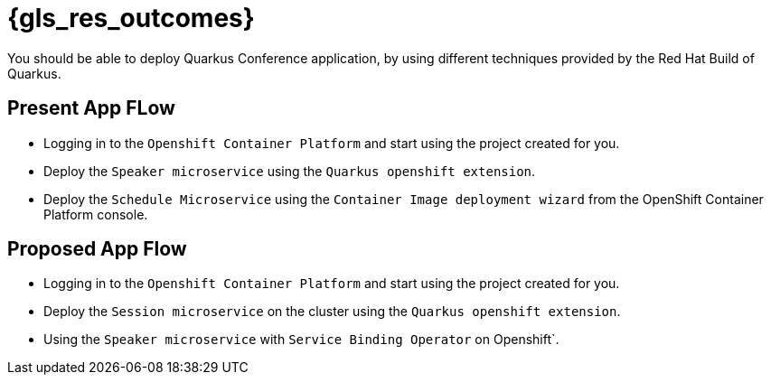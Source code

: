 :gls_prefix:

// Do not modify section headers, as they are used by flamel and the translation process.
= pass:a,n[{gls_res_outcomes}]

You should be able to deploy Quarkus Conference application, by using different techniques provided by the Red{nbsp}Hat Build of Quarkus.

== Present App FLow

* Logging in to the `Openshift Container Platform` and start using the project created for you.
* Deploy the `Speaker microservice` using the `Quarkus openshift extension`.
* Deploy the `Schedule Microservice` using the `Container Image deployment wizard` from the OpenShift Container Platform console.

== Proposed App Flow

* Logging in to the `Openshift Container Platform` and start using the project created for you.
* Deploy the `Session microservice` on the cluster using the `Quarkus openshift extension`.
* Using the `Speaker microservice` with `Service Binding Operator` on Openshift`.